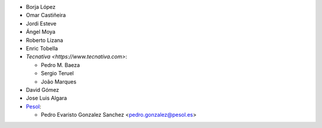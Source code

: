 * Borja López
* Omar Castiñeira
* Jordi Esteve
* Ángel Moya
* Roberto Lizana
* Enric Tobella
* `Tecnativa <https://www.tecnativa.com>`:

  * Pedro M. Baeza
  * Sergio Teruel
  * João Marques
* David Gómez
* Jose Luis Algara

* `Pesol <https://www.pesol.es>`__:

  * Pedro Evaristo Gonzalez Sanchez <pedro.gonzalez@pesol.es>

